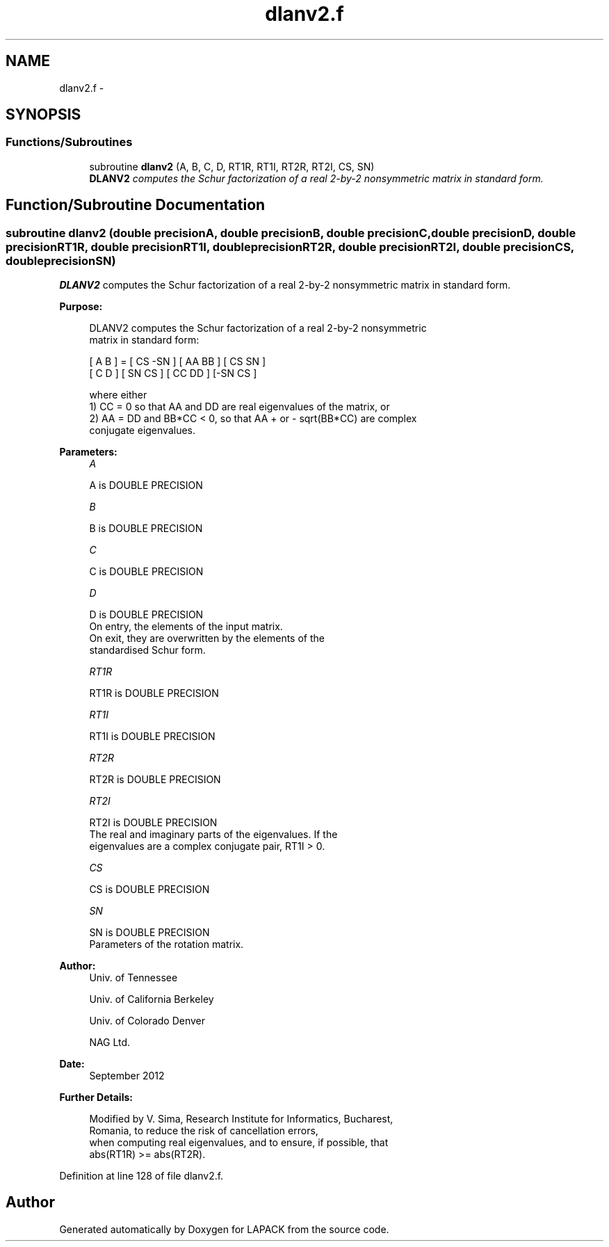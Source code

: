 .TH "dlanv2.f" 3 "Sat Nov 16 2013" "Version 3.4.2" "LAPACK" \" -*- nroff -*-
.ad l
.nh
.SH NAME
dlanv2.f \- 
.SH SYNOPSIS
.br
.PP
.SS "Functions/Subroutines"

.in +1c
.ti -1c
.RI "subroutine \fBdlanv2\fP (A, B, C, D, RT1R, RT1I, RT2R, RT2I, CS, SN)"
.br
.RI "\fI\fBDLANV2\fP computes the Schur factorization of a real 2-by-2 nonsymmetric matrix in standard form\&. \fP"
.in -1c
.SH "Function/Subroutine Documentation"
.PP 
.SS "subroutine dlanv2 (double precisionA, double precisionB, double precisionC, double precisionD, double precisionRT1R, double precisionRT1I, double precisionRT2R, double precisionRT2I, double precisionCS, double precisionSN)"

.PP
\fBDLANV2\fP computes the Schur factorization of a real 2-by-2 nonsymmetric matrix in standard form\&.  
.PP
\fBPurpose: \fP
.RS 4

.PP
.nf
 DLANV2 computes the Schur factorization of a real 2-by-2 nonsymmetric
 matrix in standard form:

      [ A  B ] = [ CS -SN ] [ AA  BB ] [ CS  SN ]
      [ C  D ]   [ SN  CS ] [ CC  DD ] [-SN  CS ]

 where either
 1) CC = 0 so that AA and DD are real eigenvalues of the matrix, or
 2) AA = DD and BB*CC < 0, so that AA + or - sqrt(BB*CC) are complex
 conjugate eigenvalues.
.fi
.PP
 
.RE
.PP
\fBParameters:\fP
.RS 4
\fIA\fP 
.PP
.nf
          A is DOUBLE PRECISION
.fi
.PP
.br
\fIB\fP 
.PP
.nf
          B is DOUBLE PRECISION
.fi
.PP
.br
\fIC\fP 
.PP
.nf
          C is DOUBLE PRECISION
.fi
.PP
.br
\fID\fP 
.PP
.nf
          D is DOUBLE PRECISION
          On entry, the elements of the input matrix.
          On exit, they are overwritten by the elements of the
          standardised Schur form.
.fi
.PP
.br
\fIRT1R\fP 
.PP
.nf
          RT1R is DOUBLE PRECISION
.fi
.PP
.br
\fIRT1I\fP 
.PP
.nf
          RT1I is DOUBLE PRECISION
.fi
.PP
.br
\fIRT2R\fP 
.PP
.nf
          RT2R is DOUBLE PRECISION
.fi
.PP
.br
\fIRT2I\fP 
.PP
.nf
          RT2I is DOUBLE PRECISION
          The real and imaginary parts of the eigenvalues. If the
          eigenvalues are a complex conjugate pair, RT1I > 0.
.fi
.PP
.br
\fICS\fP 
.PP
.nf
          CS is DOUBLE PRECISION
.fi
.PP
.br
\fISN\fP 
.PP
.nf
          SN is DOUBLE PRECISION
          Parameters of the rotation matrix.
.fi
.PP
 
.RE
.PP
\fBAuthor:\fP
.RS 4
Univ\&. of Tennessee 
.PP
Univ\&. of California Berkeley 
.PP
Univ\&. of Colorado Denver 
.PP
NAG Ltd\&. 
.RE
.PP
\fBDate:\fP
.RS 4
September 2012 
.RE
.PP
\fBFurther Details: \fP
.RS 4

.PP
.nf
  Modified by V. Sima, Research Institute for Informatics, Bucharest,
  Romania, to reduce the risk of cancellation errors,
  when computing real eigenvalues, and to ensure, if possible, that
  abs(RT1R) >= abs(RT2R).
.fi
.PP
 
.RE
.PP

.PP
Definition at line 128 of file dlanv2\&.f\&.
.SH "Author"
.PP 
Generated automatically by Doxygen for LAPACK from the source code\&.

